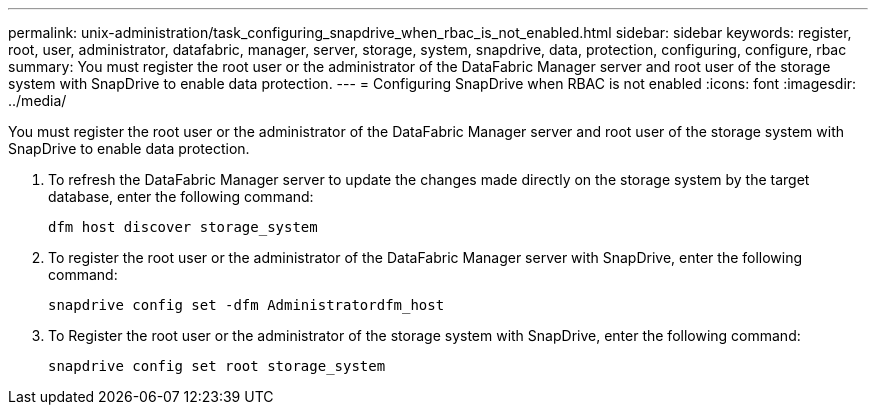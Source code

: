 ---
permalink: unix-administration/task_configuring_snapdrive_when_rbac_is_not_enabled.html
sidebar: sidebar
keywords: register, root, user, administrator, datafabric, manager, server, storage, system, snapdrive, data, protection, configuring, configure, rbac
summary: You must register the root user or the administrator of the DataFabric Manager server and root user of the storage system with SnapDrive to enable data protection.
---
= Configuring SnapDrive when RBAC is not enabled
:icons: font
:imagesdir: ../media/

[.lead]
You must register the root user or the administrator of the DataFabric Manager server and root user of the storage system with SnapDrive to enable data protection.

. To refresh the DataFabric Manager server to update the changes made directly on the storage system by the target database, enter the following command:
+
`dfm host discover storage_system`

. To register the root user or the administrator of the DataFabric Manager server with SnapDrive, enter the following command:
+
`snapdrive config set -dfm Administratordfm_host`

. To Register the root user or the administrator of the storage system with SnapDrive, enter the following command:
+
`snapdrive config set root storage_system`
